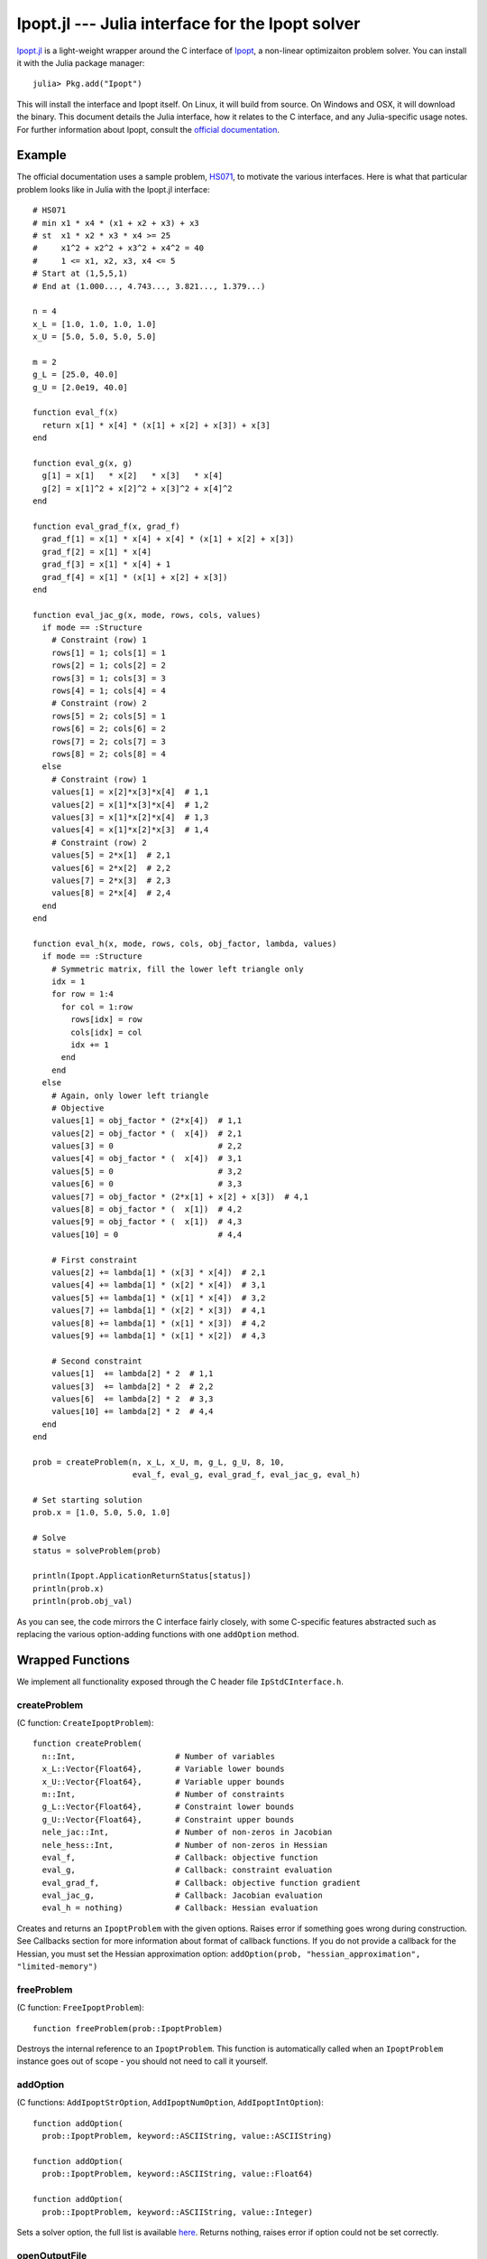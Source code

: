=================================================
Ipopt.jl --- Julia interface for the Ipopt solver
=================================================

.. module:: Ipopt
   :synopsis: Julia interface for the Ipopt solver

`Ipopt.jl <https://github.com/JuliaOpt/Ipopt.jl>`_ is a light-weight wrapper around
the C interface of `Ipopt <https://projects.coin-or.org/Ipopt>`_, a non-linear
optimizaiton problem solver. You can install it with the Julia package manager::

    julia> Pkg.add("Ipopt")

This will install the interface and Ipopt itself. On Linux, it will build from source.
On Windows and OSX, it will download the binary. This document details the Julia interface,
how it relates to the C interface, and any Julia-specific usage notes. For further
information about Ipopt, consult the `official documentation <http://www.coin-or.org/Ipopt/documentation/>`_.

-------
Example
-------

The official documentation uses a sample problem, `HS071 <http://www.coin-or.org/Ipopt/documentation/node20.html>`_, to motivate the various interfaces. Here is what that particular
problem looks like in Julia with the Ipopt.jl interface::

  # HS071
  # min x1 * x4 * (x1 + x2 + x3) + x3
  # st  x1 * x2 * x3 * x4 >= 25
  #     x1^2 + x2^2 + x3^2 + x4^2 = 40
  #     1 <= x1, x2, x3, x4 <= 5
  # Start at (1,5,5,1)
  # End at (1.000..., 4.743..., 3.821..., 1.379...)

  n = 4
  x_L = [1.0, 1.0, 1.0, 1.0]
  x_U = [5.0, 5.0, 5.0, 5.0]

  m = 2
  g_L = [25.0, 40.0]
  g_U = [2.0e19, 40.0]

  function eval_f(x) 
    return x[1] * x[4] * (x[1] + x[2] + x[3]) + x[3]
  end

  function eval_g(x, g)
    g[1] = x[1]   * x[2]   * x[3]   * x[4]
    g[2] = x[1]^2 + x[2]^2 + x[3]^2 + x[4]^2
  end

  function eval_grad_f(x, grad_f)
    grad_f[1] = x[1] * x[4] + x[4] * (x[1] + x[2] + x[3])
    grad_f[2] = x[1] * x[4]
    grad_f[3] = x[1] * x[4] + 1
    grad_f[4] = x[1] * (x[1] + x[2] + x[3])
  end

  function eval_jac_g(x, mode, rows, cols, values)
    if mode == :Structure
      # Constraint (row) 1
      rows[1] = 1; cols[1] = 1
      rows[2] = 1; cols[2] = 2
      rows[3] = 1; cols[3] = 3
      rows[4] = 1; cols[4] = 4
      # Constraint (row) 2
      rows[5] = 2; cols[5] = 1
      rows[6] = 2; cols[6] = 2
      rows[7] = 2; cols[7] = 3
      rows[8] = 2; cols[8] = 4
    else
      # Constraint (row) 1
      values[1] = x[2]*x[3]*x[4]  # 1,1
      values[2] = x[1]*x[3]*x[4]  # 1,2
      values[3] = x[1]*x[2]*x[4]  # 1,3
      values[4] = x[1]*x[2]*x[3]  # 1,4
      # Constraint (row) 2
      values[5] = 2*x[1]  # 2,1
      values[6] = 2*x[2]  # 2,2
      values[7] = 2*x[3]  # 2,3
      values[8] = 2*x[4]  # 2,4
    end
  end

  function eval_h(x, mode, rows, cols, obj_factor, lambda, values)
    if mode == :Structure
      # Symmetric matrix, fill the lower left triangle only
      idx = 1
      for row = 1:4
        for col = 1:row
          rows[idx] = row
          cols[idx] = col
          idx += 1
        end
      end
    else
      # Again, only lower left triangle
      # Objective
      values[1] = obj_factor * (2*x[4])  # 1,1
      values[2] = obj_factor * (  x[4])  # 2,1
      values[3] = 0                      # 2,2
      values[4] = obj_factor * (  x[4])  # 3,1
      values[5] = 0                      # 3,2
      values[6] = 0                      # 3,3
      values[7] = obj_factor * (2*x[1] + x[2] + x[3])  # 4,1
      values[8] = obj_factor * (  x[1])  # 4,2
      values[9] = obj_factor * (  x[1])  # 4,3
      values[10] = 0                     # 4,4

      # First constraint
      values[2] += lambda[1] * (x[3] * x[4])  # 2,1
      values[4] += lambda[1] * (x[2] * x[4])  # 3,1
      values[5] += lambda[1] * (x[1] * x[4])  # 3,2
      values[7] += lambda[1] * (x[2] * x[3])  # 4,1
      values[8] += lambda[1] * (x[1] * x[3])  # 4,2
      values[9] += lambda[1] * (x[1] * x[2])  # 4,3

      # Second constraint
      values[1]  += lambda[2] * 2  # 1,1
      values[3]  += lambda[2] * 2  # 2,2
      values[6]  += lambda[2] * 2  # 3,3
      values[10] += lambda[2] * 2  # 4,4
    end
  end

  prob = createProblem(n, x_L, x_U, m, g_L, g_U, 8, 10,
                       eval_f, eval_g, eval_grad_f, eval_jac_g, eval_h)

  # Set starting solution
  prob.x = [1.0, 5.0, 5.0, 1.0]

  # Solve
  status = solveProblem(prob)
  
  println(Ipopt.ApplicationReturnStatus[status])
  println(prob.x)
  println(prob.obj_val)

As you can see, the code mirrors the C interface fairly closely, with some C-specific
features abstracted such as replacing the various option-adding functions with one
``addOption`` method.

-----------------
Wrapped Functions
-----------------

We implement all functionality exposed through the C header file ``IpStdCInterface.h``.

createProblem
^^^^^^^^^^^^^

(C function: ``CreateIpoptProblem``)::

  function createProblem(
    n::Int,                     # Number of variables
    x_L::Vector{Float64},       # Variable lower bounds
    x_U::Vector{Float64},       # Variable upper bounds
    m::Int,                     # Number of constraints
    g_L::Vector{Float64},       # Constraint lower bounds
    g_U::Vector{Float64},       # Constraint upper bounds
    nele_jac::Int,              # Number of non-zeros in Jacobian
    nele_hess::Int,             # Number of non-zeros in Hessian
    eval_f,                     # Callback: objective function
    eval_g,                     # Callback: constraint evaluation
    eval_grad_f,                # Callback: objective function gradient
    eval_jac_g,                 # Callback: Jacobian evaluation
    eval_h = nothing)           # Callback: Hessian evaluation

Creates and returns an ``IpoptProblem`` with the given options. Raises error
if something goes wrong during construction. See Callbacks section for more
information about format of callback functions. If you do not provide a callback
for the Hessian, you must set the Hessian approximation option: 
``addOption(prob, "hessian_approximation", "limited-memory")``


freeProblem
^^^^^^^^^^^

(C function: ``FreeIpoptProblem``)::

  function freeProblem(prob::IpoptProblem)

Destroys the internal reference to an ``IpoptProblem``. This function is
automatically called when an ``IpoptProblem`` instance goes out of scope - you
should not need to call it yourself.

addOption
^^^^^^^^^

(C functions: ``AddIpoptStrOption``, ``AddIpoptNumOption``, ``AddIpoptIntOption``)::

  function addOption(
    prob::IpoptProblem, keyword::ASCIIString, value::ASCIIString)

  function addOption(
    prob::IpoptProblem, keyword::ASCIIString, value::Float64)

  function addOption(
    prob::IpoptProblem, keyword::ASCIIString, value::Integer)

Sets a solver option, the full list is available `here <http://www.coin-or.org/Ipopt/documentation/node39.html>`_. Returns nothing, raises error if option could not be set correctly.

openOutputFile
^^^^^^^^^^^^^^

(C function: ``OpenIpoptOutputFile``)::
  
  function openOutputFile(
    prob::IpoptProblem, file_name::ASCIIString, print_level::Int)

Write Ipopt output to a file. Unclear what the acceptable inputs to print
levels are.

setProblemScaling
^^^^^^^^^^^^^^^^^

(C function: ``SetIpoptProblemScaling``)::

  function setProblemScaling(
    prob::IpoptProblem,
    obj_scaling::Float64,       # Objective scaling
    x_scaling = nothing,        # Variable scaling (n-length vector, optional)
    g_scaling = nothing)        # Constraint scaling (m-length vector, optional)

Optional function for scaling the problem. If no input is given for the x and/or
constraint scaling vectors, no scaling is done.

setIntermediateCallback
^^^^^^^^^^^^^^^^^^^^^^^

(C function: ``SetIntermediateCallback``)::

  function setIntermediateCallback(
    prob::IpoptProblem,
    intermediate::Function)

Sets a callback function that will be called after every iteration of the
algorithm. See Callbacks section for more information.

solveProblem
^^^^^^^^^^^^

(C function: ``IpoptSolve``)::

  function solveProblem(prob::IpoptProblem)

  function solveProblem(
    prob::IpoptProblem
    mult_g::Vector{Float64},
    mult_x_L::Vector{Float64},
    mult_x_U::Vector{Float64})

Solves the model created with the above options. Will use the value of ``prob.x``
as the starting point. Stores the final variable values in ``prob.x``, the final
constraint values in ``prob.g``, the final objective in ``prob.obj_value``. The
second version of the function accepts the multipliers on the constraints
and variables bounds and stores the final multipliers in the same vectors. Both
versions return an integer representing the final state. You can access a symbol
representing the meaning of this integer using ``Ipopt.ApplicationReturnStatus``, e.g.::

  status = solveProblem(prob)
  println(Ipopt.ApplicationReturnStatus[status])


---------
Callbacks
---------

All but one of the callbacks for Ipopt evaluate functions given a current solution. The other callback (set by SetIntermediateCallback) receives information from the solver which the user can use as they see fit. This section of the documentation details the function signatures expected for the callbacks. See the HS071 example for full implementations of these for a sample problem.

eval_f
^^^^^^

Returns the value of the objective function at the current solution ``x``::

  function eval_f(x::Vector{Float64})
    # ...
    return obj_value
  end

eval_g
^^^^^^

Sets the value of the constraint functions ``g`` at the current solution ``x``::

  function eval_g(x::Vector{Float64}, g::Vector{Float64})
    # ...
    # g[1] = ...
    # ...
    # g[prob.m] = ...
  end

Note that the values of ``g`` must be set "in-place", i.e. the statement
``g = zeros(prob.m)`` musn't be done. If you do want to create a new vector
and allocate it to ``g`` use ``g[:]``, e.g. ``g[:] = zeros(prob.m)``.

eval_grad_f
^^^^^^^^^^^

Sets the value of the gradient of the objective function at the current solution ``x``::

  function eval_grad_f(x::Vector{Float64}, grad_f::Vector{Float64})
    # ...
    # grad_f[1] = ...
    # ...
    # grad_f[prob.n] = ...
  end

As for ``eval_g``, you must set the values "in-place".

eval_jac_g
^^^^^^^^^^

This function has two modes of operation. In the first mode the user tells IPOPT the sparsity structure of the Jacobian of the constraints. In the second mode the user provides the actual Jacobian values. Julia is 1-based, in the sense that indexing always starts at 1 (unlike C, which starts at 0).::

  function eval_jac_g(    
    x::Vector{Float64},         # Current solution
    mode,                       # Either :Structure or :Values
    rows::Vector{Int32},        # Sparsity structure - row indices
    cols::Vector{Int32},        # Sparsity structure - column indices
    values::Vector{Float64})    # The values of the Hessian

    if mode == :Structure
      # rows[...] = ...
      # ...
      # cols[...] = ...
    else
      # values[...] = ...
    end
  end

As for the previous two callbacks, all values must be set "in-place". See the Ipopt documentation for a further description of the sparsity format followed by Ipopt ((row,column,value) triples).

eval_h
^^^^^^

Similar to the Jacobian, except for the Hessian of the Lagrangian. See documentation for full details of the meaning of everything.::

  function eval_h(       
    x::Vector{Float64},         # Current solution
    mode,                       # Either :Structure or :Values
    rows::Vector{Int32},        # Sparsity structure - row indices
    cols::Vector{Int32},        # Sparsity structure - column indices
    obj_factor::Float64,        # Lagrangian multiplier for objective
    lambda::Vector{Float64},    # Multipliers for each constraint
    values::Vector{Float64})    # The values of the Hessian

    if mode == :Structure
      # rows[...] = ...
      # ...
      # cols[...] = ...
    else
      # values[...] = ...
    end
  end

This function does not need to be provided - see createProblem for more information.

intermediate
^^^^^^^^^^^^

Different from the above, this function is called every iteration and allows the user to track the progress of the solve. Additionally they can terminate the optimization prematurely. Must return true (keep going) or false (stop).::

  function intermediate(
    alg_mod::Int,
    iter_count::Int, 
    obj_value::Float64,
    inf_pr::Float64, inf_du::Float64,
    mu::Float64, d_norm::Float64,
    regularization_size::Float64,
    alpha_du::Float64, alpha_pr::Float64, 
    ls_trials::Int)
    # ...
    return true  # Keep going
  end

For descriptions of inputs, see official documentation.
